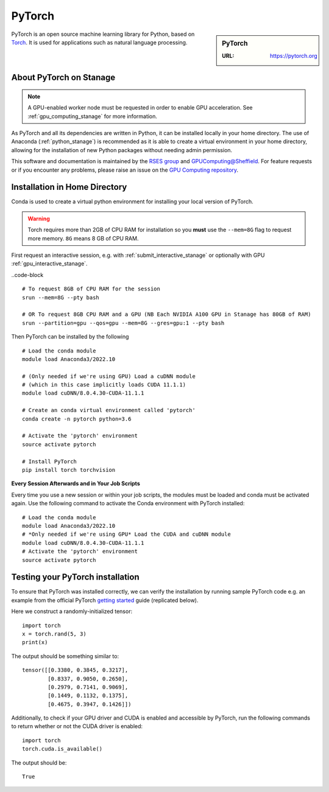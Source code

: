 .. _pytorch_stanage:

PyTorch
=======

.. sidebar:: PyTorch

   :URL: https://pytorch.org

PyTorch is an open source machine learning library for Python, based on `Torch <http://torch.ch/>`_.
It is used for applications such as natural language processing.

About PyTorch on Stanage
-------------------------

.. note::
   A GPU-enabled worker node must be requested in order to enable GPU acceleration.
   See :ref:`gpu_computing_stanage` for more information.

As PyTorch and all its dependencies are written in Python, it can be installed locally in your home directory.
The use of Anaconda (:ref:`python_stanage`) is recommended as
it is able to create a virtual environment in your home directory,
allowing for the installation of new Python packages without needing admin permission.

This software and documentation is maintained by the `RSES group <https://rse.shef.ac.uk/>`_
and `GPUComputing@Sheffield <http://gpucomputing.shef.ac.uk/>`_.
For feature requests or if you encounter any problems,
please raise an issue on the `GPU Computing repository <https://github.com/RSE-Sheffield/GPUComputing/issues>`_.

Installation in Home Directory
------------------------------

Conda is used to create a virtual python environment for installing your local version of PyTorch.

.. warning::
   Torch requires more than 2GB of CPU RAM for installation
   so you **must** use the ``--mem=8G`` flag to request more memory.
   ``8G`` means 8 GB of CPU RAM.

First request an interactive session, e.g. with :ref:`submit_interactive_stanage` or optionally with GPU :ref:`gpu_interactive_stanage`. 

..code-block ::

   # To request 8GB of CPU RAM for the session
   srun --mem=8G --pty bash

   # OR To request 8GB CPU RAM and a GPU (NB Each NVIDIA A100 GPU in Stanage has 80GB of RAM)
   srun --partition=gpu --qos=gpu --mem=8G --gres=gpu:1 --pty bash

Then PyTorch can be installed by the following ::

   # Load the conda module
   module load Anaconda3/2022.10

   # (Only needed if we're using GPU) Load a cuDNN module
   # (which in this case implicitly loads CUDA 11.1.1)
   module load cuDNN/8.0.4.30-CUDA-11.1.1

   # Create an conda virtual environment called 'pytorch'
   conda create -n pytorch python=3.6

   # Activate the 'pytorch' environment
   source activate pytorch

   # Install PyTorch
   pip install torch torchvision


**Every Session Afterwards and in Your Job Scripts**

Every time you use a new session or within your job scripts,
the modules must be loaded and conda must be activated again.
Use the following command to activate the Conda environment with PyTorch installed: ::

   # Load the conda module
   module load Anaconda3/2022.10
   # *Only needed if we're using GPU* Load the CUDA and cuDNN module
   module load cuDNN/8.0.4.30-CUDA-11.1.1
   # Activate the 'pytorch' environment
   source activate pytorch

Testing your PyTorch installation
---------------------------------

To ensure that PyTorch was installed correctly, we can verify the installation by running sample PyTorch code
e.g. an example from the official PyTorch `getting started <https://pytorch.org/get-started/locally/>`_ guide
(replicated below).

Here we construct a randomly-initialized tensor: ::

  import torch
  x = torch.rand(5, 3)
  print(x)

The output should be something similar to: ::

   tensor([[0.3380, 0.3845, 0.3217],
           [0.8337, 0.9050, 0.2650],
           [0.2979, 0.7141, 0.9069],
           [0.1449, 0.1132, 0.1375],
           [0.4675, 0.3947, 0.1426]])

Additionally, to check if your GPU driver and CUDA is enabled and accessible by PyTorch,
run the following commands to return whether or not the CUDA driver is enabled: ::

   import torch
   torch.cuda.is_available()

The output should be: ::

   True
